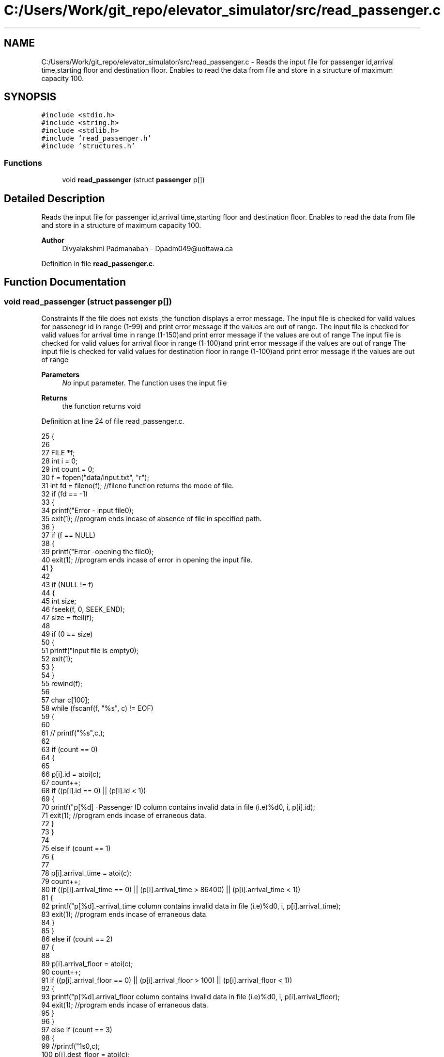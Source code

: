 .TH "C:/Users/Work/git_repo/elevator_simulator/src/read_passenger.c" 3 "Fri Apr 24 2020" "Version 2.0" "Elevator Simulator" \" -*- nroff -*-
.ad l
.nh
.SH NAME
C:/Users/Work/git_repo/elevator_simulator/src/read_passenger.c \- Reads the input file for passenger id,arrival time,starting floor and destination floor\&. Enables to read the data from file and store in a structure of maximum capacity 100\&.  

.SH SYNOPSIS
.br
.PP
\fC#include <stdio\&.h>\fP
.br
\fC#include <string\&.h>\fP
.br
\fC#include <stdlib\&.h>\fP
.br
\fC#include 'read_passenger\&.h'\fP
.br
\fC#include 'structures\&.h'\fP
.br

.SS "Functions"

.in +1c
.ti -1c
.RI "void \fBread_passenger\fP (struct \fBpassenger\fP p[])"
.br
.in -1c
.SH "Detailed Description"
.PP 
Reads the input file for passenger id,arrival time,starting floor and destination floor\&. Enables to read the data from file and store in a structure of maximum capacity 100\&. 


.PP
\fBAuthor\fP
.RS 4
Divyalakshmi Padmanaban - Dpadm049@uottawa.ca 
.RE
.PP

.PP
Definition in file \fBread_passenger\&.c\fP\&.
.SH "Function Documentation"
.PP 
.SS "void read_passenger (struct \fBpassenger\fP p[])"
Constraints If the file does not exists ,the function displays a error message\&. The input file is checked for valid values for passenegr id in range (1-99) and print error message if the values are out of range\&. The input file is checked for valid values for arrival time in range (1-150)and print error message if the values are out of range The input file is checked for valid values for arrival floor in range (1-100)and print error message if the values are out of range The input file is checked for valid values for destination floor in range (1-100)and print error message if the values are out of range 
.PP
\fBParameters\fP
.RS 4
\fINo\fP input parameter\&. The function uses the input file 
.RE
.PP
\fBReturns\fP
.RS 4
the function returns void 
.RE
.PP

.PP
Definition at line 24 of file read_passenger\&.c\&.
.PP
.nf
25 {
26 
27     FILE *f;
28     int i = 0;
29     int count = 0;
30     f = fopen("data/input\&.txt", "r");
31     int fd = fileno(f); //fileno function returns the mode of file\&.
32     if (fd == -1)
33     {
34         printf("Error - input file\n");
35         exit(1); //program ends incase of absence of file in specified path\&.
36     }
37     if (f == NULL)
38     {
39         printf("Error -opening the file\n");
40         exit(1); //program ends incase of error in opening the  input file\&.
41     }
42 
43     if (NULL != f)
44     {
45         int size;
46         fseek(f, 0, SEEK_END);
47         size = ftell(f);
48 
49         if (0 == size)
50         {
51             printf("Input file is empty\n");
52             exit(1);
53         }
54     }
55     rewind(f);
56 
57     char c[100];
58     while (fscanf(f, "%s", c) != EOF)
59     {
60 
61         //  printf("%s",c,);
62 
63         if (count == 0)
64         {
65 
66             p[i]\&.id = atoi(c);
67             count++;
68             if ((p[i]\&.id == 0) || (p[i]\&.id < 1))
69             {
70                 printf("p[%d] -Passenger ID column contains invalid data in  file (i\&.e)%d\n", i, p[i]\&.id);
71                 exit(1); //program ends incase of erraneous data\&.
72             }
73         }
74 
75         else if (count == 1)
76         {
77 
78             p[i]\&.arrival_time = atoi(c);
79             count++;
80             if ((p[i]\&.arrival_time == 0) || (p[i]\&.arrival_time > 86400) || (p[i]\&.arrival_time < 1))
81             {
82                 printf("p[%d]\&.-arrival_time column contains invalid data in file (i\&.e)%d\n", i, p[i]\&.arrival_time);
83                 exit(1); //program ends incase of erraneous data\&.
84             }
85         }
86         else if (count == 2)
87         {
88 
89             p[i]\&.arrival_floor = atoi(c);
90             count++;
91             if ((p[i]\&.arrival_floor == 0) || (p[i]\&.arrival_floor > 100) || (p[i]\&.arrival_floor < 1))
92             {
93                 printf("p[%d]\&.arrival_floor column contains invalid data  in file (i\&.e)%d\n", i, p[i]\&.arrival_floor);
94                 exit(1); //program ends incase of erraneous data\&.
95             }
96         }
97         else if (count == 3)
98         {
99             //printf("\n%s\n",c);
100             p[i]\&.dest_floor = atoi(c);
101             count = 0;
102             if ((p[i]\&.dest_floor == 0) || (p[i]\&.dest_floor > 100) || (p[i]\&.dest_floor < 1))
103             {
104                 printf("p[%d]\&.dest_floor column contains invalid data in  file (i\&.e)%d\n", i, p[i]\&.dest_floor);
105                 exit(1); //program ends incase of erraneous data\&.
106             }
107             i++;
108         }
109     }
110 
111     printf("read_passenger is executed-Size of array of structure passenger is %d \n", i);
112     fclose(f);
113     printf("Input file is closed-read_passenger function\n");
114 }
.fi
.SH "Author"
.PP 
Generated automatically by Doxygen for Elevator Simulator from the source code\&.
